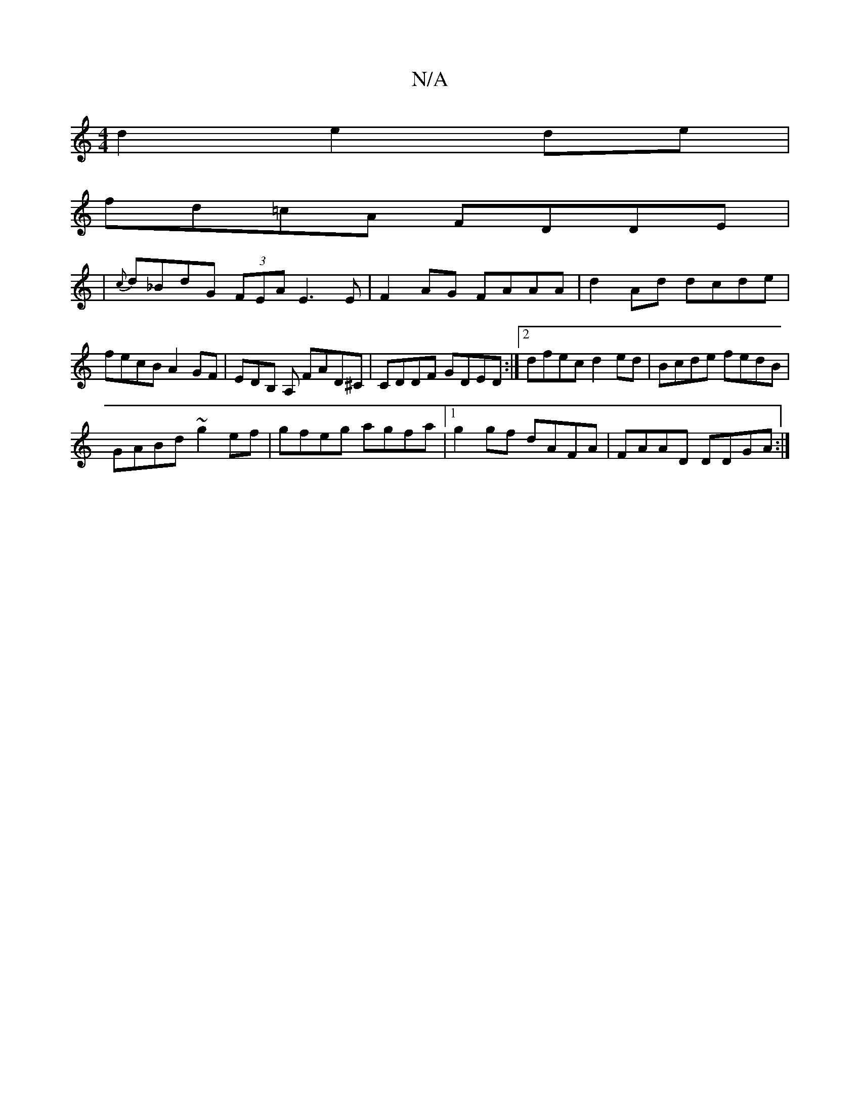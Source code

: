 X:1
T:N/A
M:4/4
R:N/A
K:Cmajor
2d2 e2 de|
fd=cA FDDE|
|{c}d_BdG (3FEA E3E | F2AG FAAA | d2Ad dcde | fecB A2GF | EDB, ,A, FAD^C|CDDF GDED:|2 dfec d2ed| Bcde fedB|
GABd ~g2ef|gfeg agfa|1 g2gf dAFA| FAAD DDGA:|
||

|:d2 d ddA | A3 A2F